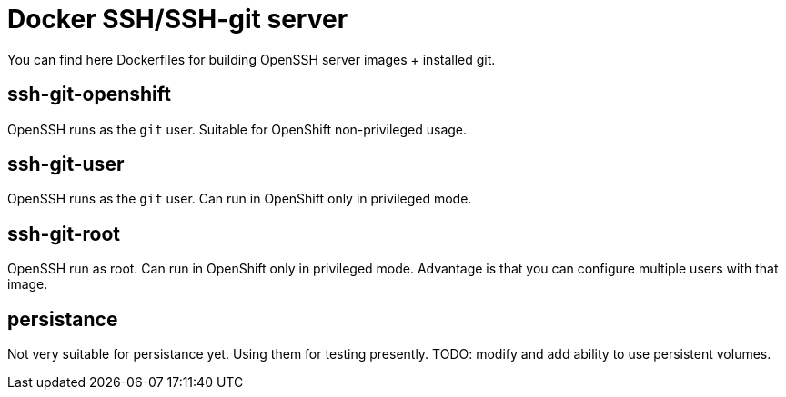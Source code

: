 = Docker SSH/SSH-git server

You can find here Dockerfiles for building OpenSSH server images + installed git.

== ssh-git-openshift

OpenSSH runs as the `git` user. Suitable for OpenShift non-privileged usage.

== ssh-git-user

OpenSSH runs as the `git` user. Can run in OpenShift only in privileged mode.

== ssh-git-root

OpenSSH run as root. Can run in OpenShift only in privileged mode.
Advantage is that you can configure multiple users with that image.

== persistance

Not very suitable for persistance yet. Using them for testing presently.
TODO: modify and add ability to use persistent volumes.
